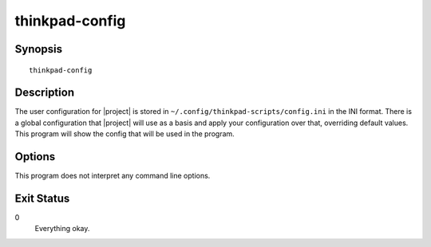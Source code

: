 .. Copyright © 2015 Martin Ueding <dev@martin-ueding.de>
   Licensed under The GNU Public License Version 2 (or later)

###############
thinkpad-config
###############

.. only:: html

    Show the |project| configuration

    :Author: Martin Ueding <dev@martin-ueding.de>
    :Manual section: 1

Synopsis
========

::

    thinkpad-config

Description
===========

The user configuration for |project| is stored in
``~/.config/thinkpad-scripts/config.ini`` in the INI format. There is a global
configuration that |project| will use as a basis and apply your configuration
over that, overriding default values. This program will show the config that
will be used in the program.

Options
=======

This program does not interpret any command line options.

Exit Status
===========

0
    Everything okay.
